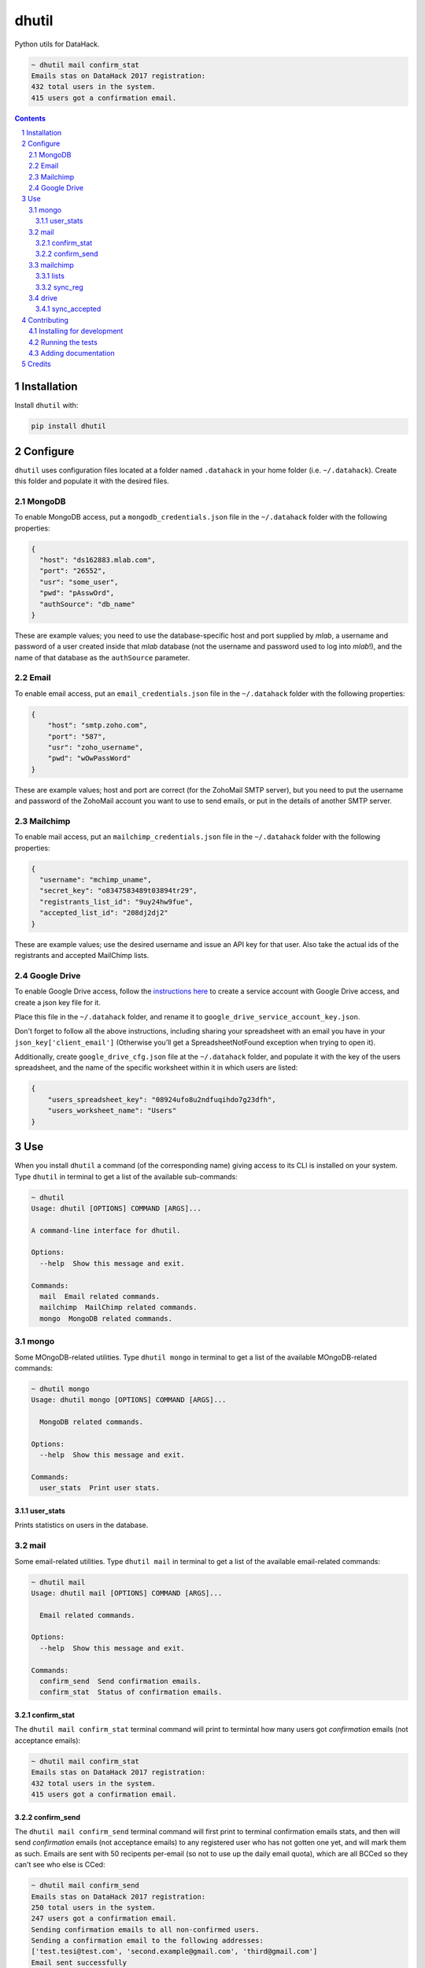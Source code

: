 dhutil
######
|PyPI-Status| |PyPI-Versions| |LICENCE|

Python utils for DataHack.

.. code-block:: bash

  ~ dhutil mail confirm_stat
  Emails stas on DataHack 2017 registration:
  432 total users in the system.
  415 users got a confirmation email.

.. contents::

.. section-numbering::


Installation
============

Install ``dhutil`` with:

.. code-block:: bash

  pip install dhutil


Configure
=========

``dhutil`` uses configuration files located at a folder named ``.datahack`` in your home folder (i.e. ``~/.datahack``). Create this folder and populate it with the desired files.


MongoDB
-------

To enable MongoDB access, put a ``mongodb_credentials.json`` file in the ``~/.datahack`` folder with the following properties:

.. code-block:: json

  {
    "host": "ds162883.mlab.com",
    "port": "26552",
    "usr": "some_user",
    "pwd": "pAsswOrd",
    "authSource": "db_name"
  }

These are example values; you need to use the database-specific host and port supplied by *mlab*, a username and password of a user created inside that *mlab* database (not the username and password used to log into *mlab*!), and the name of that database as the ``authSource`` parameter.


Email
-----

To enable email access, put an ``email_credentials.json`` file in the ``~/.datahack`` folder with the following properties:

.. code-block:: json

  {
      "host": "smtp.zoho.com",
      "port": "587",
      "usr": "zoho_username",
      "pwd": "wOwPassWord"
  }

These are example values; host and port are correct (for the ZohoMail SMTP server), but you need to put the username and password of the ZohoMail account you want to use to send emails, or put in the details of another SMTP server.


Mailchimp
---------

To enable mail access, put an ``mailchimp_credentials.json`` file in the ``~/.datahack`` folder with the following properties:

.. code-block:: json

        {
          "username": "mchimp_uname",
          "secret_key": "o8347583489t03894tr29",
          "registrants_list_id": "9uy24hw9fue",
          "accepted_list_id": "208dj2dj2"
        }

These are example values; use the desired username and issue an API key for that user. Also take the actual ids of the registrants and accepted MailChimp lists.


Google Drive
------------

To enable Google Drive access, follow the `instructions here <https://github.com/burnash/gspread>`_ to create a service account with Google Drive access, and create a json key file for it.

Place this file in the ``~/.datahack`` folder, and rename it to ``google_drive_service_account_key.json``.

Don't forget to follow all the above instructions, including sharing your spreadsheet with an email you have in your ``json_key['client_email']`` (Otherwise you’ll get a SpreadsheetNotFound exception when trying to open it).

Additionally, create ``google_drive_cfg.json`` file at the ``~/.datahack`` folder, and populate it with the key of the users spreadsheet, and the name of the specific worksheet within it in which users are listed:

.. code-block:: json

        {
            "users_spreadsheet_key": "08924ufo8u2ndfuqihdo7g23dfh",
            "users_worksheet_name": "Users"
        }


Use
===

When you install ``dhutil`` a command (of the corresponding name) giving access to its CLI is installed on your system. Type ``dhutil`` in terminal to get a list of the available sub-commands:

.. code-block:: bash

  ~ dhutil
  Usage: dhutil [OPTIONS] COMMAND [ARGS]...

  A command-line interface for dhutil.

  Options:
    --help  Show this message and exit.

  Commands:
    mail  Email related commands.
    mailchimp  MailChimp related commands.
    mongo  MongoDB related commands.


mongo
-----

Some MOngoDB-related utilities. Type ``dhutil mongo`` in terminal to get a list of the available MOngoDB-related commands:

.. code-block:: bash

  ~ dhutil mongo
  Usage: dhutil mongo [OPTIONS] COMMAND [ARGS]...

    MongoDB related commands.

  Options:
    --help  Show this message and exit.

  Commands:
    user_stats  Print user stats.


user_stats
~~~~~~~~~~

Prints statistics on users in the database.


mail
----

Some email-related utilities. Type ``dhutil mail`` in terminal to get a list of the available email-related commands:

.. code-block:: bash

  ~ dhutil mail
  Usage: dhutil mail [OPTIONS] COMMAND [ARGS]...

    Email related commands.

  Options:
    --help  Show this message and exit.

  Commands:
    confirm_send  Send confirmation emails.
    confirm_stat  Status of confirmation emails.


confirm_stat
~~~~~~~~~~~~

The ``dhutil mail confirm_stat`` terminal command will print to termintal how many users got *confirmation* emails (not acceptance emails):

.. code-block:: bash

  ~ dhutil mail confirm_stat
  Emails stas on DataHack 2017 registration:
  432 total users in the system.
  415 users got a confirmation email.


confirm_send
~~~~~~~~~~~~

The ``dhutil mail confirm_send`` terminal command will first print to terminal confirmation emails stats, and then will send *confirmation* emails (not acceptance emails) to any registered user who has not gotten one yet, and will mark them as such. Emails are sent with 50 recipents per-email (so not to use up the daily email quota), which are all BCCed so they can't see who else is CCed:

.. code-block:: bash

  ~ dhutil mail confirm_send
  Emails stas on DataHack 2017 registration:
  250 total users in the system.
  247 users got a confirmation email.
  Sending confirmation emails to all non-confirmed users.
  Sending a confirmation email to the following addresses:
  ['test.tesi@test.com', 'second.example@gmail.com', 'third@gmail.com']
  Email sent successfully
  Users marked as confirmed on MongoDB

  ==========
  1 confirmation emails were sent to 3 users.


mailchimp
---------

lists
~~~~~

Lists all the mailing lists on the connected account.

sync_reg
~~~~~~~~

Sync the MailChimp registrants list with the registration system's DB, adding any missing user. Prints a progress bar while doing so.


drive
-----

sync_accepted
~~~~~~~~~~~~~

Sync Google Drive acceptance status to MongoDB.


Contributing
============

Package author and current maintainer is Shay Palachy (shay.palachy@gmail.com); You are more than welcome to approach him for help. Contributions are very welcomed.

Installing for development
--------------------------

Clone:

.. code-block:: bash

  git clone git@github.com:DataHackIL/dhutil.git


Install in development mode with test dependencies:

.. code-block:: bash

  cd dhutil
  pip install -e ".[test]"


Running the tests
-----------------

To run the tests (none at the moment), use

.. code-block:: bash

  python -m pytest --cov=dhutil


Adding documentation
--------------------

This project is documented using the `numpy docstring conventions`_, which were chosen as they are perhaps the most widely-spread conventions that are both supported by common tools such as Sphinx and result in human-readable docstrings (in my personal opinion, of course). When documenting code you add to this project, please follow `these conventions`_.

.. _`numpy docstring conventions`: https://github.com/numpy/numpy/blob/master/doc/HOWTO_DOCUMENT.rst.txt
.. _`these conventions`: https://github.com/numpy/numpy/blob/master/doc/HOWTO_DOCUMENT.rst.txt


Credits
=======
Created by Shay Palachy  (shay.palachy@gmail.com).

.. |PyPI-Status| image:: https://img.shields.io/pypi/v/dhutil.svg
  :target: https://pypi.python.org/pypi/dhutil

.. |PyPI-Versions| image:: https://img.shields.io/pypi/pyversions/dhutil.svg
   :target: https://pypi.python.org/pypi/dhutil

.. |LICENCE| image:: https://img.shields.io/pypi/l/dhutil.svg
  :target: https://pypi.python.org/pypi/dhutil
